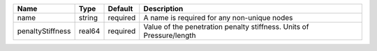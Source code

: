 

================ ====== ======== ==================================================================== 
Name             Type   Default  Description                                                          
================ ====== ======== ==================================================================== 
name             string required A name is required for any non-unique nodes                          
penaltyStiffness real64 required Value of the penetration penalty stiffness. Units of Pressure/length 
================ ====== ======== ==================================================================== 


